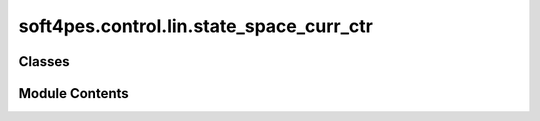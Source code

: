 soft4pes.control.lin.state_space_curr_ctr
=========================================

.. py:module:: soft4pes.control.lin.state_space_curr_ctr

.. autoapi-nested-parse::

   State-space current controller with anti-windup scheme for grid-connected converter with
   RL load

   ..
       !! processed by numpydoc !!


Classes
-------

.. autoapisummary::

   soft4pes.control.lin.state_space_curr_ctr.RLGridStateSpaceCurrCtr


Module Contents
---------------

.. py:class:: RLGridStateSpaceCurrCtr(sys, base, Ts, i_ref_seq_dq)

   
   State-space current controller with anti-windup scheme for grid-connected converter with
   RL load.

   :param sys: System model.
   :type sys: system object
   :param base: Base values.
   :type base: base-value object
   :param Ts: Sampling interval [s].
   :type Ts: float
   :param i_ref_seq_dq: Current reference sequence instance in dq-frame [p.u.].
   :type i_ref_seq_dq: Sequence object

   .. attribute:: Rf

      Resistance [p.u.].

      :type: float

   .. attribute:: Xf

      Reactance [p.u.].

      :type: float

   .. attribute:: Ts

      Sampling interval [s].

      :type: float

   .. attribute:: Ts_pu

      Sampling interval [p.u.].

      :type: float

   .. attribute:: ctr_pars

      A SimpleNamespace object containing controller parameters delta, K_i, k_ii and K_ti

      :type: SimpleNamespace

   .. attribute:: uc_ii_dq

      Converter voltage reference after current controller integrator in dq frame [p.u.].

      :type: 1 x 2 ndarray of floats

   .. attribute:: uc_km1_dq

      Previous converter voltage reference in dq frame [p.u.].

      :type: 1 x 2 ndarray of floats

   .. attribute:: i_ref_seq_dq

      Current reference sequence instance in dq-frame [p.u.].

      :type: Sequence object

   .. attribute:: sim_data

      Controller data.

      :type: dict















   ..
       !! processed by numpydoc !!

   .. py:method:: __call__(sys, conv, kTs)

      
      Perform control.

      :param sys: System model.
      :type sys: system object
      :param conv: Converter model.
      :type conv: converter object
      :param kTs: Current discrete time instant [s].
      :type kTs: float

      :returns: Modulating signal.
      :rtype: 1 x 3 ndarray of floats















      ..
          !! processed by numpydoc !!


   .. py:method:: get_state_space_ctr_pars()

      
      Calculate state-space controller parameters.

      :returns: Controller parameters.
      :rtype: SimpleNamespace















      ..
          !! processed by numpydoc !!


   .. py:method:: state_space_controller(ic_dq, ic_ref_dq, uf_dq, u_max)

      
      State-space controller in dq frame.

      :param ic_dq: Grid Current in dq frame [p.u.].
      :type ic_dq: 1 x 2 ndarray of floats
      :param ic_ref_dq: Reference current in dq frame [p.u.].
      :type ic_ref_dq: 1 x 2 ndarray of floats
      :param uf_dq: Grid voltage in dq frame [p.u.] (In case: Without considering the filter).
      :type uf_dq: 1 x 2 ndarray of floats
      :param u_max: Maximum converter output voltage [p.u.].
      :type u_max: float

      :returns: Converter voltage reference in dq frame [p.u.].
      :rtype: 1 x 2 ndarray of floats















      ..
          !! processed by numpydoc !!


   .. py:method:: voltage_reference_limiter(u_max, uc_ref_dq_unlim)

      
      limit the converter voltage reference.

      :param u_max: Maximum converter output voltage [p.u.].
      :type u_max: float
      :param uc_ref_dq_unlim: Unlimited converter voltage reference [p.u.].
      :type uc_ref_dq_unlim: 1 x 2 ndarray of floats

      :returns: Limited converter voltage reference [p.u.].
      :rtype: 1 x 2 ndarray of floats















      ..
          !! processed by numpydoc !!


   .. py:method:: save_data(ig_ref, uk_abc, kTs)

      
      Save controller data.

      :param ig_ref: Current reference in alpha-beta frame.
      :type ig_ref: 1 x 2 ndarray of floats
      :param uk_abc: Converter three-phase switch position or modulating signal.
      :type uk_abc: 1 x 3 ndarray of floats
      :param kTs: Current discrete time instant [s].
      :type kTs: float















      ..
          !! processed by numpydoc !!



